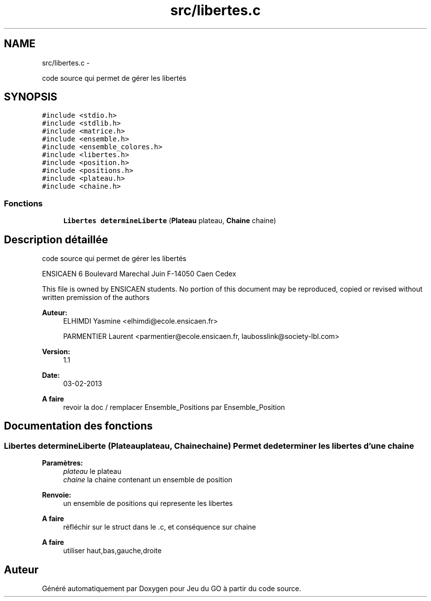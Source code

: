 .TH "src/libertes.c" 3 "Mercredi Février 19 2014" "Jeu du GO" \" -*- nroff -*-
.ad l
.nh
.SH NAME
src/libertes.c \- 
.PP
code source qui permet de gérer les libertés  

.SH SYNOPSIS
.br
.PP
\fC#include <stdio\&.h>\fP
.br
\fC#include <stdlib\&.h>\fP
.br
\fC#include <matrice\&.h>\fP
.br
\fC#include <ensemble\&.h>\fP
.br
\fC#include <ensemble_colores\&.h>\fP
.br
\fC#include <libertes\&.h>\fP
.br
\fC#include <position\&.h>\fP
.br
\fC#include <positions\&.h>\fP
.br
\fC#include <plateau\&.h>\fP
.br
\fC#include <chaine\&.h>\fP
.br

.SS "Fonctions"

.in +1c
.ti -1c
.RI "\fBLibertes\fP \fBdetermineLiberte\fP (\fBPlateau\fP plateau, \fBChaine\fP chaine)"
.br
.in -1c
.SH "Description détaillée"
.PP 
code source qui permet de gérer les libertés 

ENSICAEN 6 Boulevard Marechal Juin F-14050 Caen Cedex
.PP
This file is owned by ENSICAEN students\&. No portion of this document may be reproduced, copied or revised without written premission of the authors 
.PP
\fBAuteur:\fP
.RS 4
ELHIMDI Yasmine <elhimdi@ecole.ensicaen.fr> 
.PP
PARMENTIER Laurent <parmentier@ecole.ensicaen.fr, laubosslink@society-lbl.com> 
.RE
.PP
\fBVersion:\fP
.RS 4
1\&.1 
.RE
.PP
\fBDate:\fP
.RS 4
03-02-2013
.RE
.PP
\fBA faire\fP
.RS 4
revoir la doc / remplacer Ensemble_Positions par Ensemble_Position 
.RE
.PP

.SH "Documentation des fonctions"
.PP 
.SS "\fBLibertes\fP \fBdetermineLiberte\fP (\fBPlateau\fPplateau, \fBChaine\fPchaine)"Permet de determiner les libertes d'une chaine 
.PP
\fBParamètres:\fP
.RS 4
\fIplateau\fP le plateau 
.br
\fIchaine\fP la chaine contenant un ensemble de position 
.RE
.PP
\fBRenvoie:\fP
.RS 4
un ensemble de positions qui represente les libertes 
.RE
.PP
\fBA faire\fP
.RS 4
réfléchir sur le struct dans le \&.c, et conséquence sur chaine 
.RE
.PP
.PP
\fBA faire\fP
.RS 4
utiliser haut,bas,gauche,droite 
.RE
.PP

.SH "Auteur"
.PP 
Généré automatiquement par Doxygen pour Jeu du GO à partir du code source\&.
